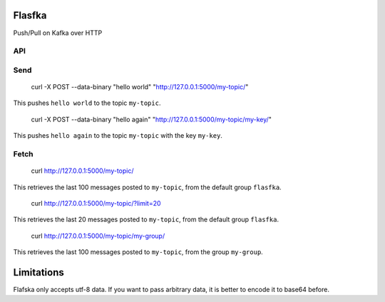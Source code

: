 Flasfka
=======

|Build Status| |Coverage|

Push/Pull on Kafka over HTTP

API
---

Send
----

    curl -X POST --data-binary "hello world" "http://127.0.0.1:5000/my-topic/"

This pushes ``hello world`` to the topic ``my-topic``.

    curl -X POST --data-binary "hello again" "http://127.0.0.1:5000/my-topic/my-key/"

This pushes ``hello again`` to the topic ``my-topic`` with the key
``my-key``.

Fetch
-----

    curl http://127.0.0.1:5000/my-topic/

This retrieves the last 100 messages posted to ``my-topic``, from the
default group ``flasfka``.

    curl http://127.0.0.1:5000/my-topic/?limit=20

This retrieves the last 20 messages posted to ``my-topic``, from the
default group ``flasfka``.

    curl http://127.0.0.1:5000/my-topic/my-group/

This retrieves the last 100 messages posted to ``my-topic``, from the group
``my-group``.

Limitations
===========

Flafska only accepts utf-8 data. If you want to pass arbitrary data, it is
better to encode it to base64 before.

.. |Build Status| image:: https://travis-ci.org/travel-intelligence/flasfka.svg?branch=master
    :target: https://travis-ci.org/travel-intelligence/flasfka

.. |Coverage| image:: https://coveralls.io/repos/travel-intelligence/flasfka/badge.svg
    :target: https://coveralls.io/r/travel-intelligence/flasfka
